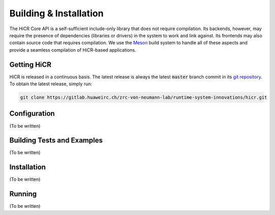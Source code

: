 .. _building:

************************
Building & Installation
************************

The HiCR Core API is a self-sufficient include-only library that does not require compilation. Its backends, however, may require the presence of dependencies (libraries or drivers) in the system to work and link against. Its frontends may also contain source code that requires compilation. We use the `Meson <https://mesonbuild.com>`_ build system to handle all of these aspects and provide a seamless compilation of HiCR-based applications. 

.. _downloading:

Getting HiCR
***********************

HiCR is released in a continuous basis. The latest release is always the latest :code:`master` branch commit in its `git repository <https://gitlab.huaweirc.ch/zrc-von-neumann-lab/runtime-system-innovations/hicr>`_. To obtain the latest release, simply run:

..  code-block:: bash

  git clone https://gitlab.huaweirc.ch/zrc-von-neumann-lab/runtime-system-innovations/hicr.git

.. _configure:

Configuration
***********************

(To be written)

.. _buildTests:

Building Tests and Examples
****************************

(To be written)

.. _installation:

Installation
***********************

(To be written)

.. _running:

Running
***********************

(To be written)
   

